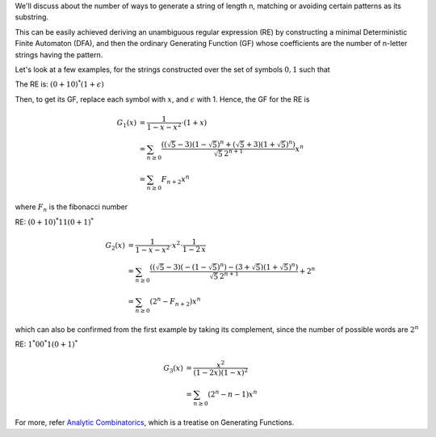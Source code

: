 .. title: Regular Expressions And Generating Functions
.. slug: regular-expressions-and-generating-functions
.. date: 2018-01-26 15:37:34 UTC+05:30
.. tags: mathjax, regular expression, generating function
.. category: 
.. link: 
.. description: 
.. type: text

We'll discuss about the number of ways to generate a string of length n, matching or avoiding certain patterns as its substring.

This can be easily achieved deriving an unambiguous regular expression (RE) by constructing a minimal Deterministic Finite Automaton (DFA), and then the ordinary Generating Function (GF) whose coefficients are the number of n-letter strings having the pattern.

Let's look at a few examples, for the strings constructed over the set of symbols :math:`{0, 1}` such that


.. raw:: html

    <font size="+1">1. There are no two consecutive 1's</font>

The RE is: :math:`(0+10)^*(1+\epsilon)`

Then, to get its GF, replace each symbol with :math:`x`, and :math:`\epsilon` with 1. Hence, the GF for the RE is


.. math::

    G_1(x) &= \frac{1}{1-x-x^2}\cdot (1+x)\\
    &= \sum_{n\ge 0} \frac{ \left(\left(\sqrt{5}-3\right)
       \left(1-\sqrt{5}\right)^n+\left(\sqrt{5}+3\right)
       \left(1+\sqrt{5}\right)^n\right)}{\sqrt{5}\, 2^{n+1}} x^n\\
    &= \sum_{n\ge 0} F_{n+2} x^n

where :math:`F_{n}` is the fibonacci number


.. raw:: html

    <font size="+1">2. At least one pair of consecutive 1's as its substring</font>

RE: :math:`(0+10)^*11(0+1)^*`



.. math::

    G_2(x) &= \frac{1}{1-x-x^2} \cdot x^2\cdot \frac{1}{1-2\, x}\\
    &= \sum_{n\ge 0} \frac{ \left(\left(\sqrt{5}-3\right)
       \left(-\left(1-\sqrt{5}\right)^n\right)-\left(3+\sqrt{5}\right)
       \left(1+\sqrt{5}\right)^n\right)}{\sqrt{5}\, 2^{n+1}}+2^n\\
    &= \sum_{n\ge 0}\left(2^{n} - F_{n+2}\right) x^n

which can also be confirmed from the first example by taking its complement, since the number of possible words are :math:`2^n`


.. raw:: html

    <font size="+1">3. At least one 01 as its substring</font>

RE: :math:`1^*00^*1(0+1)^*`




.. math::

    G_3(x) &= \frac{x^2}{(1-2 x) (1-x)^2}\\
    &= \sum_{n\ge 0} \left(2^n-n-1\right) x^n

For more, refer `Analytic Combinatorics <http://algo.inria.fr/flajolet/Publications/book.pdf>`_, which is a treatise on Generating Functions.
